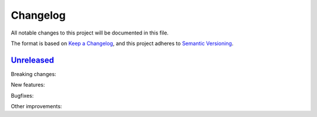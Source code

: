 Changelog
=========
All notable changes to this project will be documented in this file.

The format is based on `Keep a Changelog`_,
and this project adheres to `Semantic Versioning`_.

`Unreleased`_
-------------
Breaking changes:

New features:

Bugfixes:

Other improvements:


.. _Keep a Changelog: https://keepachangelog.com/en/1.0.0
.. _Semantic Versioning: https://semver.org/spec/v2.0.0.html
.. _Unreleased: https://github.com/PureFunctor/midori
